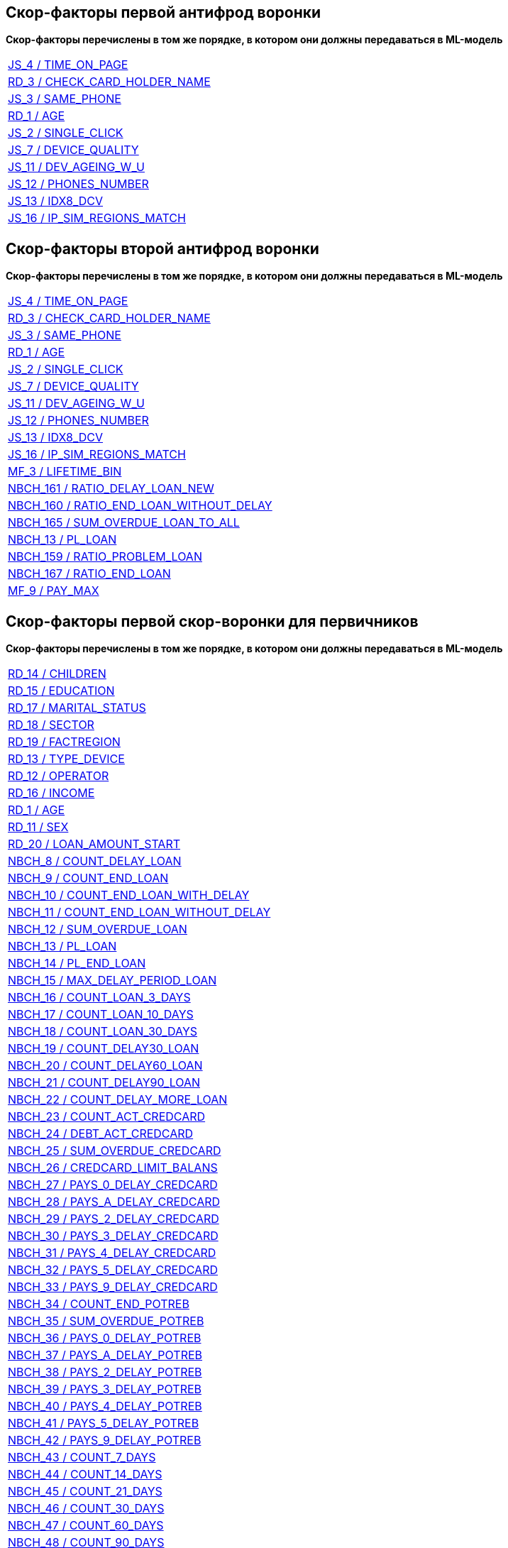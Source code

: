 == Скор-факторы первой антифрод воронки

*Скор-факторы перечислены в том же порядке, в котором они должны передаваться в ML-модель*

[width="100%"]
|====================
|<<JS_4,JS_4 / TIME_ON_PAGE>>
|<<RD_3,RD_3 / CHECK_CARD_HOLDER_NAME>>
|<<JS_3,JS_3 / SAME_PHONE>>
|<<RD_1,RD_1 / AGE>>
|<<JS_2,JS_2 / SINGLE_CLICK>>
|<<JS_7,JS_7 / DEVICE_QUALITY>>
|<<JS_11,JS_11 / DEV_AGEING_W_U>>
|<<JS_12,JS_12 / PHONES_NUMBER>>
|<<JS_13,JS_13 / IDX8_DCV>>
|<<JS_16,JS_16 / IP_SIM_REGIONS_MATCH>>
|====================


== Скор-факторы второй антифрод воронки

*Скор-факторы перечислены в том же порядке, в котором они должны передаваться в ML-модель*

[width="100%"]
|====================
|<<JS_4,JS_4 / TIME_ON_PAGE>>
|<<RD_3,RD_3 / CHECK_CARD_HOLDER_NAME>>
|<<JS_3,JS_3 / SAME_PHONE>>
|<<RD_1,RD_1 / AGE>>
|<<JS_2,JS_2 / SINGLE_CLICK>>
|<<JS_7,JS_7 / DEVICE_QUALITY>>
|<<JS_11,JS_11 / DEV_AGEING_W_U>>
|<<JS_12,JS_12 / PHONES_NUMBER>>
|<<JS_13,JS_13 / IDX8_DCV>>
|<<JS_16,JS_16 / IP_SIM_REGIONS_MATCH>>
|<<MF_3,MF_3 / LIFETIME_BIN>>
|<<NBCH_161,NBCH_161 / RATIO_DELAY_LOAN_NEW>>
|<<NBCH_160,NBCH_160 / RATIO_END_LOAN_WITHOUT_DELAY>>
|<<NBCH_165,NBCH_165 / SUM_OVERDUE_LOAN_TO_ALL>>
|<<NBCH_13,NBCH_13 / PL_LOAN>>
|<<NBCH_159,NBCH_159 / RATIO_PROBLEM_LOAN>>
|<<NBCH_167,NBCH_167 / RATIO_END_LOAN>>
|<<MF_9,MF_9 / PAY_MAX>>

|====================

== Скор-факторы первой скор-воронки для первичников

*Скор-факторы перечислены в том же порядке, в котором они должны передаваться в ML-модель*

[width="100%"]
|====================
|<<RD_14,RD_14 / CHILDREN>>
|<<RD_15,RD_15 / EDUCATION>>
|<<RD_17,RD_17 / MARITAL_STATUS>>
|<<RD_18,RD_18 / SECTOR>>
|<<RD_19,RD_19 / FACTREGION>>
|<<RD_13,RD_13 / TYPE_DEVICE>>
|<<RD_12,RD_12 / OPERATOR>>
|<<RD_16,RD_16 / INCOME>>
|<<RD_1,RD_1 / AGE>>
|<<RD_11,RD_11 / SEX>>
|<<RD_20,RD_20 / LOAN_AMOUNT_START>>
|<<NBCH_8,NBCH_8 / COUNT_DELAY_LOAN>>
|<<NBCH_9,NBCH_9 / COUNT_END_LOAN>>
|<<NBCH_10,NBCH_10 / COUNT_END_LOAN_WITH_DELAY>>
|<<NBCH_11,NBCH_11 / COUNT_END_LOAN_WITHOUT_DELAY>>
|<<NBCH_12,NBCH_12 / SUM_OVERDUE_LOAN>>
|<<NBCH_13,NBCH_13 / PL_LOAN>>
|<<NBCH_14,NBCH_14 / PL_END_LOAN>>
|<<NBCH_15,NBCH_15 / MAX_DELAY_PERIOD_LOAN>>
|<<NBCH_16,NBCH_16 / COUNT_LOAN_3_DAYS>>
|<<NBCH_17,NBCH_17 / COUNT_LOAN_10_DAYS>>
|<<NBCH_18,NBCH_18 / COUNT_LOAN_30_DAYS>>
|<<NBCH_19,NBCH_19 / COUNT_DELAY30_LOAN>>
|<<NBCH_20,NBCH_20 / COUNT_DELAY60_LOAN>>
|<<NBCH_21,NBCH_21 / COUNT_DELAY90_LOAN>>
|<<NBCH_22,NBCH_22 / COUNT_DELAY_MORE_LOAN>>
|<<NBCH_23,NBCH_23 / COUNT_ACT_CREDCARD>>
|<<NBCH_24,NBCH_24 / DEBT_ACT_CREDCARD>>
|<<NBCH_25,NBCH_25 / SUM_OVERDUE_CREDCARD>>
|<<NBCH_26,NBCH_26 / CREDCARD_LIMIT_BALANS>>
|<<NBCH_27,NBCH_27 / PAYS_0_DELAY_CREDCARD>>
|<<NBCH_28,NBCH_28 / PAYS_A_DELAY_CREDCARD>>
|<<NBCH_29,NBCH_29 / PAYS_2_DELAY_CREDCARD>>
|<<NBCH_30,NBCH_30 / PAYS_3_DELAY_CREDCARD>>
|<<NBCH_31,NBCH_31 / PAYS_4_DELAY_CREDCARD>>
|<<NBCH_32,NBCH_32 / PAYS_5_DELAY_CREDCARD>>
|<<NBCH_33,NBCH_33 / PAYS_9_DELAY_CREDCARD>>
|<<NBCH_34,NBCH_34 / COUNT_END_POTREB>>
|<<NBCH_35,NBCH_35 / SUM_OVERDUE_POTREB>>
|<<NBCH_36,NBCH_36 / PAYS_0_DELAY_POTREB>>
|<<NBCH_37,NBCH_37 / PAYS_A_DELAY_POTREB>>
|<<NBCH_38,NBCH_38 / PAYS_2_DELAY_POTREB>>
|<<NBCH_39,NBCH_39 / PAYS_3_DELAY_POTREB>>
|<<NBCH_40,NBCH_40 / PAYS_4_DELAY_POTREB>>
|<<NBCH_41,NBCH_41 / PAYS_5_DELAY_POTREB>>
|<<NBCH_42,NBCH_42 / PAYS_9_DELAY_POTREB>>
|<<NBCH_43,NBCH_43 / COUNT_7_DAYS>>
|<<NBCH_44,NBCH_44 / COUNT_14_DAYS>>
|<<NBCH_45,NBCH_45 / COUNT_21_DAYS>>
|<<NBCH_46,NBCH_46 / COUNT_30_DAYS>>
|<<NBCH_47,NBCH_47 / COUNT_60_DAYS>>
|<<NBCH_48,NBCH_48 / COUNT_90_DAYS>>
|<<NBCH_49,NBCH_49 / COUNT_180_DAYS>>
|<<NBCH_50,NBCH_50 / COUNT_365_DAYS>>
|<<NBCH_51,NBCH_51 / COUNT_MORE_DAYS>>
|<<NBCH_52,NBCH_52 / DEL30MFO>>
|<<NBCH_53,NBCH_53 / DEL60MFO>>
|<<NBCH_54,NBCH_54 / DEL30CRED>>
|<<NBCH_55,NBCH_55 / DEL60CRED>>
|<<NBCH_56,NBCH_56 / SUMOVERDUE>>
|<<NBCH_57,NBCH_57 / AMOUNTCLOSMFO>>
|<<NBCH_58,NBCH_58 / AMOUNTCLOSCRED>>
|<<NBCH_59,NBCH_59 / CURDEFMFO>>
|<<NBCH_60,NBCH_60 / CURDEFCRED>>
|<<NBCH_61,NBCH_61 / CURWODEFCRED>>
|<<NBCH_62,NBCH_62 / CURDEF30MFO>>
|<<NBCH_63,NBCH_63 / CURDEF30CRED>>
|<<NBCH_64,NBCH_64 / MAX_SUM_INQ_P7>>
|<<NBCH_65,NBCH_65 / MAX_SUM_INQ_P14>>
|<<NBCH_66,NBCH_66 / MAX_SUM_INQ_P21>>
|<<NBCH_67,NBCH_67 / MAX_SUM_INQ_P30>>
|<<NBCH_68,NBCH_68 / MAX_SUM_INQ_P60>>
|<<NBCH_69,NBCH_69 / MAX_SUM_INQ_P90>>
|<<NBCH_70,NBCH_70 / MAX_SUM_INQ_P180>>
|<<NBCH_71,NBCH_71 / MAX_SUM_INQ_P365>>
|<<NBCH_72,NBCH_72 / MAX_SUM_INQ_P999>>
|<<NBCH_73,NBCH_73 / MAX_SUM_INQ_30>>
|<<NBCH_74,NBCH_74 / MAX_SUM_INQ_90>>
|<<NBCH_75,NBCH_75 / MAX_SUM_INQ_180>>
|<<NBCH_76,NBCH_76 / MAX_SUM_INQ_999>>
|<<NBCH_77,NBCH_77 / MAX_INQ_CARD>>
|<<NBCH_78,NBCH_78 / MAX_INQ_CUNSUM>>
|<<NBCH_79,NBCH_79 / MAX_INQ_MFO>>
|<<NBCH_80,NBCH_80 / MAX_INQ_UNKNOWN>>
|<<NBCH_81,NBCH_81 / COUNT_INQ_P7>>
|<<NBCH_82,NBCH_82 / COUNT_INQ_P14>>
|<<NBCH_83,NBCH_83 / COUNT_INQ_P21>>
|<<NBCH_84,NBCH_84 / COUNT_INQ_P30>>
|<<NBCH_85,NBCH_85 / COUNT_INQ_P60>>
|<<NBCH_86,NBCH_86 / COUNT_INQ_P90>>
|<<NBCH_87,NBCH_87 / COUNT_INQ_P180>>
|<<NBCH_88,NBCH_88 / COUNT_INQ_P365>>
|<<NBCH_89,NBCH_89 / COUNT_INQ_P999>>
|<<NBCH_90,NBCH_90 / COUNT_INQ_30>>
|<<NBCH_91,NBCH_91 / COUNT_INQ_90>>
|<<NBCH_92,NBCH_92 / COUNT_INQ_180>>
|<<NBCH_93,NBCH_93 / COUNT_INQ_365>>
|<<NBCH_94,NBCH_94 / COUNT_INQ_999>>
|<<NBCH_95,NBCH_95 / COUNT_INQ_CARD>>
|<<NBCH_96,NBCH_96 / COUNT_INQ_CUNSUM>>
|<<NBCH_97,NBCH_97 / COUNT_INQ_MFO>>
|<<NBCH_98,NBCH_98 / COUNT_INQ_UNKNOWN>>
|<<NBCH_99,NBCH_99 / COUNT_ID>>
|<<NBCH_100,NBCH_100 / COUNT_MFO>>
|<<NBCH_101,NBCH_101 / COUNT_ZERO_PAYMENT>>
|<<NBCH_102,NBCH_102 / ALL_CASH>>
|<<NBCH_103,NBCH_103 / AVG_PAYLIM_CLOSED>>
|<<NBCH_104,NBCH_104 / AVG_PAYLIM_ACTIVE>>
|<<NBCH_105,NBCH_105 / COUNT_BIGPL>>
|<<NBCH_106,NBCH_106 / MAX_DELAY_ACTIVE>>
|<<NBCH_107,NBCH_107 / MAX_DELAY_ALL>>
|<<NBCH_108,NBCH_108 / COUNT_GOOD_CRED>>
|<<NBCH_109,NBCH_109 / SUM_DELAY_PAY>>
|<<NBCH_110,NBCH_110 / COUNT_DELAY_CRED>>
|<<NBCH_111,NBCH_111 / COUNT_5_PAYMENTS>>
|<<NBCH_112,NBCH_112 / COUNT_ACTIVE_CARD>>
|<<NBCH_113,NBCH_113 / COUNT_ACTIVE_MFO>>
|<<NBCH_114,NBCH_114 / COUNT_ACTIVE_CRED>>
|<<NBCH_115,NBCH_115 / MAX_CRED>>
|<<NBCH_116,NBCH_116 / MIN_CRED>>
|<<NBCH_117,NBCH_117 / COUNT_OPENP30>>
|<<NBCH_118,NBCH_118 / COUNT_OPENP365>>
|<<NBCH_119,NBCH_119 / COUNT_OPEN180>>
|<<NBCH_120,NBCH_120 / COUNT_OPEN365>>
|<<NBCH_121,NBCH_121 / KI_LIFETIME>>
|<<NBCH_122,NBCH_122 / LAST_CRED_STATUS>>
|<<NBCH_123,NBCH_123 / FIRST_DELAY_PAY>>
|<<NBCH_124,NBCH_124 / COUNT_ACTIVE>>
|<<NBCH_125,NBCH_125 / SUM_ACTIVE>>
|<<NBCH_126,NBCH_126 / PART_0_CRED>>
|<<NBCH_127,NBCH_127 / SUM_ALL_PAYMENTS>>
|<<NBCH_128,NBCH_128 / SUM_BAD_CRED_LIM>>
|<<NBCH_129,NBCH_129 / SUM_BAD_CRED_PAYMENTS>>
|<<NBCH_130,NBCH_130 / COUNT_0_PAYMENTS>>
|<<NBCH_131,NBCH_131 / COUNT_1_PAYMENTS>>
|<<NBCH_132,NBCH_132 / COUNT_A_PAYMENTS>>
|<<NBCH_133,NBCH_133 / COUNT_2_PAYMENTS>>
|<<NBCH_134,NBCH_134 / COUNT_3_PAYMENTS>>
|<<NBCH_135,NBCH_135 / COUNT_4_PAYMENTS>>
|<<NBCH_136,NBCH_136 / COUNT_7_PAYMENTS>>
|<<NBCH_137,NBCH_137 / COUNT_9_PAYMENTS>>
|<<NBCH_138,NBCH_138 / COUNT_X_PAYMENTS>>
|<<NBCH_139,NBCH_139 / COUNT_BIG_CRED>>
|<<NBCH_140,NBCH_140 / PL_BIG_CRED>>
|<<NBCH_141,NBCH_141 / LIFETIME_BIG_CRED>>
|<<NBCH_142,NBCH_142 / BIG_TO_ALL>>
|<<NBCH_143,NBCH_143 / COUNT_SMALL_CRED>>
|<<NBCH_144,NBCH_144 / PL_SMALL_CRED>>
|<<NBCH_145,NBCH_145 / LIFETIME_SMALL_CRED>>
|<<NBCH_146,NBCH_146 / PART_SMALL_CRED>>

|====================

== Скор-факторы второй скор-воронки для первичников

*Скор-факторы перечислены в том же порядке, в котором они должны передаваться в ML-модель*


[width="100%"]
|====================
|<<NBCH_SC_1, NBCH_SC_1 / SCORE_PDL_V2>>
|<<AGG_2,AGG_2 / LAS_TO_MAX_CRED>>
|<<NBCH_115,NBCH_115 / MAX_CRED>>
|<<MAIL_1,MAIL_1 / MAIL>>
|<<KIWI_1,KIWI_1 / KIWI_SCORE>>
|<<BLN_1,BLN_1 / BEELINE>>
|<<NBCH_113,NBCH_113 / COUNT_ACTIVE_MFO>>
|<<RD_1,RD_1 / AGE>>
|<<NBCH_145,NBCH_145 / LIFETIME_SMALL_CRED>>
|<<NBCH_125,NBCH_125 / SUM_ACTIVE>>
|<<MF_10,MF_10 / SCORE_MF>>
|<<NBCH_97,NBCH_97 / COUNT_INQ_MFO>>
|<<NBCH_108,NBCH_108 / COUNT_GOOD_CRED>>
|<<NBCH_57,NBCH_57 / AMOUNTCLOSMFO>>
|<<RD_4,RD_4 / ESIA_V2>>
|<<NBCH_64,NBCH_64 / MAX_SUM_INQ_P7>>
|<<RD_11,RD_11 / SEX>>
|<<NBCH_109,NBCH_109 / SUM_DELAY_PAY>>
|<<NBCH_103,NBCH_103 / AVG_PAYLIM_CLOSED>>
|<<NBCH_121,NBCH_121 / KI_LIFETIME>>
|<<NBCH_120,NBCH_120 / COUNT_OPEN365>>
|<<NBCH_84,NBCH_84 / COUNT_INQ_P30>>
|<<NBCH_89,NBCH_89 / COUNT_INQ_P999>>
|<<NBCH_81,NBCH_81 / COUNT_INQ_P7>>
|<<NBCH_179,NBCH_179 / COUNT_1_PAYMENTS_V2>>
|<<RD_15,RD_15 / EDUCATION>>
|<<AGG_1,AGG_1 / K_INCOME>>
|<<NBCH_66,NBCH_66 / MAX_SUM_INQ_P21>>
|<<NBCH_104,NBCH_104 / AVG_PAYLIM_ACTIVE>>
|<<NBCH_59,NBCH_59 / CURDEFMFO>>
|<<NBCH_122,NBCH_122 / LAST_CRED_STATUS>>
|<<NBCH_85,NBCH_85 / COUNT_INQ_P60>>
|<<MF_11,MF_11 / NO_JOB_SCORE>>
|<<RD_18,RD_18 / SECTOR>>
|<<NBCH_128,NBCH_128 / SUM_BAD_CRED_LIM>>
|<<NBCH_118,NBCH_118 / COUNT_OPENP365>>
|<<NBCH_92,NBCH_92 / COUNT_INQ_180>>
|<<NBCH_114,NBCH_114 / COUNT_ACTIVE_CRED>>
|<<NBCH_68,NBCH_68 / MAX_SUM_INQ_P60>>
|<<MF_3,MF_3 / LIFETIME_BIN>>
|<<NBCH_91,NBCH_91 / COUNT_INQ_90>>
|<<NBCH_182,NBCH_182 / COUNT_X_PAYMENTS_V2>>
|<<NBCH_140,NBCH_140 / PL_BIG_CRED>>
|<<NBCH_143,NBCH_143 / COUNT_SMALL_CRED>>
|<<NBCH_52,NBCH_52 / DEL30MFO>>
|<<NBCH_53,NBCH_53 / DEL60MFO>>
|<<NBCH_90,NBCH_90 / COUNT_INQ_30>>
|<<NBCH_54,NBCH_54 / DEL30CRED>>
|<<NBCH_88,NBCH_88 / COUNT_INQ_P365>>
|<<NBCH_56,NBCH_56 / SUMOVERDUE>>
|<<NBCH_70,NBCH_70 / MAX_SUM_INQ_P180>>
|<<NBCH_58,NBCH_58 / AMOUNTCLOSCRED>>
|<<NBCH_100,NBCH_100 / COUNT_MFO>>
|<<NBCH_102,NBCH_102 / ALL_CASH>>
|<<NBCH_79,NBCH_79 / MAX_INQ_MFO>>
|<<NBCH_119,NBCH_119 / COUNT_OPEN180>>
|<<NBCH_127,NBCH_127 / SUM_ALL_PAYMENTS>>
|<<NBCH_144,NBCH_144 / PL_SMALL_CRED>>
|<<RD_17,RD_17 / MARITAL_STATUS>>
|<<RD_19,RD_19 / FACTREGION>>
|<<NBCH_117,NBCH_117 / COUNT_OPENP30>>
|<<RD_12,RD_12 / OPERATOR>>
|<<NBCH_8,NBCH_8 / COUNT_DELAY_LOAN>>
|<<NBCH_183,NBCH_183 / COUNT_0_PAYMENTS_V2>>
|<<NBCH_112,NBCH_112 / COUNT_ACTIVE_CARD>>
|<<NBCH_126,NBCH_126 / PART_0_CRED>>
|<<NBCH_31,NBCH_31 / PAYS_4_DELAY_CREDCARD>>
|<<NBCH_146,NBCH_146 / PART_SMALL_CRED>>
|<<NBCH_98,NBCH_98 / COUNT_INQ_UNKNOWN>>
|<<NBCH_99,NBCH_99 / COUNT_ID>>
|<<NBCH_78,NBCH_78 / MAX_INQ_CUNSUM>>
|<<NBCH_141,NBCH_141 / LIFETIME_BIG_CRED>>
|<<NBCH_71,NBCH_71 / MAX_SUM_INQ_P365>>
|<<NBCH_82,NBCH_82 / COUNT_INQ_P14>>
|<<NBCH_142,NBCH_142 / BIG_TO_ALL>>
|<<NBCH_181,NBCH_181 / COUNT_9_PAYMENTS_V2>>
|<<NBCH_96,NBCH_96 / COUNT_INQ_CUNSUM>>
|<<NBCH_185,NBCH_185 / MAX_SUM_INQ_999_V2>>
|<<NBCH_184,NBCH_184 / MAX_SUM_INQ_30_V2>>
|<<NBCH_129,NBCH_129 / SUM_BAD_CRED_PAYMENTS>>
|<<NBCH_107,NBCH_107 / MAX_DELAY_ALL>>
|<<NBCH_116,NBCH_116 / MIN_CRED>>
|<<NBCH_55,NBCH_55 / DEL60CRED>>
|<<NBCH_69,NBCH_69 / MAX_SUM_INQ_P90>>
|<<NBCH_40,NBCH_40 / PAYS_4_DELAY_POTREB>>
|<<NBCH_24,NBCH_24 / DEBT_ACT_CREDCARD>>
|<<NBCH_180,NBCH_180 / COUNT_A_PAYMENTS_V2>>
|<<NBCH_28,NBCH_28 / PAYS_A_DELAY_CREDCARD>>
|<<NBCH_123,NBCH_123 / FIRST_DELAY_PAY>>
|<<NBCH_186,NBCH_186 / COUNT_INQ_365_V2>>
|<<NSPK_1,NSPK_1 / NSPK_SCORE>>
|<<EQ_SC_1,EQ_SC_1 / EQUIFAX_SCORE_V2>>
|====================


== Скор-факторы скор-воронки для повторников

Скор-факторы перечислены в том же порядке, в котором они должны передаваться в ML-модель.

Пользовательские скор-факторы, и скор-факторы рассчитываемые на стороне Вебзайм не описаны

[width="100%"]
|====================
|<<WZCH_5,WZCH_5 / MAX_DELAY_LAST>>
|<<NBCH_159,NBCH_159 / RATIO_PROBLEM_LOAN>>
|<<NBCH_160,NBCH_160 / RATIO_END_LOAN_WITHOUT_DELAY>>
|<<WZCH_41, WZCH_41 / AVG_LOAN
|<<NBCH_161,NBCH_161 / RATIO_DELAY_LOAN_NEW>>
| PAT_NOT_REC
|<<RD_15,RD_15 / EDUCATION>>
|<<NBCH_168,NBCH_168 / RATIO_ACT_LOAN_NO_PAYM>>
|<<NBCH_13,NBCH_13 / PL_LOAN>>
|<<WZCH_27,WZCH_27 / RATIO_DELAY>>
|PAY_NOT_REC_PROC
|RATIO_ALLDELAY_CL_CNT
|<<NBCH_169,NBCH_169 / RATIO_MFO_ISS_DUE_30DAYS>>
|<<WZCH_7,WZCH_7 / COUNT_DELAY_LAST>>
|<<NBCH_15,NBCH_15 / MAX_DELAY_PERIOD_LOAN>>
|TIME_BETWEEN_LAST_LOAN_V2
|<<NBCH_12,NBCH_12 / SUM_OVERDUE_LOAN>>
|INCOME_V2
|CONTIN_PREV_LOAN_V2
|<<NBCH_188,NBCH_188 / AVG_LOAN_TIME>>
|<<NBCH_170,NBCH_170 / OVER_CRED_WITHOUT_MORTGAGE>>
|<<NBCH_171,NBCH_171 / RATIO_DELAY60_LOAN>>
|<<WZCH_4,WZCH_4 / LTV_LAST>>
|<<NBCH_172,NBCH_172 / COUNT_PROBLEM_LOAN>>
|<<NBCH_173,NBCH_173 / COUNT_ACT_LOAN_NO_PAYM>>
|CLOSE_COUNT_90_V2
|<<NBCH_56,NBCH_56 / SUMOVERDUE>>
|<<RD_1,RD_1 / AGE>>
|<<NBCH_165,NBCH_165 / SUM_OVERDUE_LOAN_TO_ALL>>
|<<NBCH_167,NBCH_167 / RATIO_END_LOAN>>
|RATIO_WITHOUT_DEL_CL_CNT
|RATIO_CLOSE_COUNT_3_7
|<<NBCH_24,NBCH_24 / DEBT_ACT_CREDCARD>>
|<<NBCH_60,NBCH_60 / CURDEFCRED>>
|<<NBCH_174,NBCH_174 / RATIO_END_LOAN_WITH_DELAY>>
|<<NBCH_175,NBCH_175 / AVG_AMT_MFO_DUE_30DAYS>>
|<<NBCH_54,NBCH_54 / DEL30CRED>>
|<<NBCH_176,NBCH_176 / CNT_MFO_ISS_DUE_30DAYS>>
|<<NBCH_59,NBCH_59 / CURDEFMFO>>
|<<NBCH_52,NBCH_52 / DEL30MFO>>
|<<NBCH_14,NBCH_14 / PL_END_LOAN>>
|<<NBCH_43,NBCH_43 / COUNT_7_DAYS>>
|<<NBCH_47,NBCH_47 / COUNT_60_DAYS>>
|LAST_DEMAND_TRY
|<<NBCH_61,NBCH_61 / CURWODEFCRED>>
|<<NBCH_27,NBCH_27 / PAYS_0_DELAY_CREDCARD>>
|<<NBCH_53,NBCH_53 / DEL60MFO>>
|<<NBCH_44,NBCH_44 / COUNT_14_DAYS>>
|AVG_TERM_USE_V2
|<<NBCH_177,NBCH_177 / RATIO_DELAY30_LOAN>>
|<<NBCH_46,NBCH_46 / COUNT_30_DAYS>>
|<<WZCH_34,WZCH_34 / COUNT_EXTENSION_LAST>>
|<<WZCH_40,WZCH_40 / COUNT_DEMAND_TRY_ERROR>>
|CLOSE_COUNT_V4
|CLOSE_COUNT_30_V2
|<<NBCH_51,NBCH_51 / COUNT_MORE_DAYS>>
|<<RD_18,RD_18 / SECTOR>>
|<<NBCH_158,NBCH_158 / COUNT_MORE_DAYS_POTREB>>
|<<WZCH_18,WZCH_18 / LTV>>
|<<NBCH_187,NBCH_187 / MIN_SUM_ACTIVE_POTREB_CRED>>
|<<NBCH_45,NBCH_45 / COUNT_21_DAYS>>
|<<WZCH_8,WZCH_8 / DAYS_AFTER_CLOSE_FIRST_LOAN>>
|<<RD_19,RD_19 / FACTREGION>>
|<<NBCH_161,NBCH_161 / RATIO_DELAY_LOAN_NEW>>
|PH_OPERATOR
|CLOSE_COUNT_3_7
|CARD_CHANGE_CNT
|PASSWORD_CHANGE
|<<NBCH_8,NBCH_8 / COUNT_DELAY_LOAN>>
|RRA_14
|LAS_14

|====================

== Правила расчета скор-факторов по анкетным данным

[width="100%",options="header"]
|====================
|Название|SQL-название|Описание правила|Тип данных|Описание расчета

|[[RD_1]]RD_1
|AGE
|Возраст заёмщика
|int64
|Разница в днях между датой рождения клиента (birthDate) и датой создания заявки в системе(applicationCreated), деленная нацело на 365. Default - '-9000'

|[[RD_3]]RD_3
|CHECK_CARD_HOLDER_NAME
|Проверка совпадения ФИ с cardHolderName по дистанции Левенштейна
|float64
a|Берем ФИ по Анкете - "nameFirst (пробел) nameLast", производим транслитерацию в след. виде:

'ВИЙ'='VY','ГИЙ',='GY','ДИЙ'='DY','НИЙ'='NY','СИЙ'='SY','ТИЙ'='TY','ЖД'='ZD','АЙ'='AY','ЕЙ'='EY','ЁЙ'='EY','ИЙ'='IY','ИЯ'='IA','ОЙ'='OY','ЫЙ'='YY','УЙ'='UY',
'ЭЙ'='EY','ЬЯ'='IA','ЬЕ'='YE','ЬЁ'=,'YE','ЬА'='IA','ЬИ'='YI','ЬО'='YO','ЬУ'='YU','ЬЫ'='YY','ЬЭ'='YE','ЬЮ'='YU','ЮЙ'='YUY','ЯЙ'='YAY','ЛЮ'='LIU','КС'='X',
'Ж'='ZH','Х'='KH','Ц'='TS','Ч'='CH','Щ'='SH','Ш'='SH','Ю'='YU','Я'='YA','Ъ'='','Ь'='','АБВГДЕЗИЙКЛМНОПРСТУФЫЭ'='ABVGDEZIYKLMNOPRSTUFYE')

Возвращаем расстояние Левенштейна между транслитерированной ФИ по Анкете и cardHolderName.

Default - '-9000'

|[[RD_4]]RD_4
|ESIA_V2
|ЕСИА (зарегистрировался ли клиент через Госуслуги)
|float64
|1 - если поле esia > 0, 0 - в противном случае. Default - '-9000'

|[[RD_11]]RD_11
|SEX
|Пол заёмщика
|int64
|0- если женский,

1- в другом случае.

|[[RD_12]]RD_12
|OPERATOR
|Мобильный оператор
|int64
a|Вернёт (в скобках описание от Вебзайм):
----
1 - если MTS (МТС)
2 - если TELE2 (Теле-2)
3 - если BEELINE (Билайн)
4 - если MEGAFON (Мегафон)
5 - если YOTA (Yota)
0 - прочее
----

|[[RD_13]]RD_13
|TYPE_DEVICE
|Тип девайса, с которого оставлена заявка
|object
a|Вернёт (в скобках описание от Вебзайм):
----
iPhone - если IPHONE (iPhone)
iPad - если IPAD (содержит iPad)
Linux - если LINUX (содержит X11)
MacBook - если MACBOOK (содержит Macintosh)
Android - если ANDROID (содержит Android)
PC - если PC (содержит Windows NT)
unknown - по умолчанию.
----

|[[RD_14]]RD_14
|CHILDREN
|Количество детей
|int64
|Количество детей, для NULL=0

|[[RD_15]]RD_15
|EDUCATION
|Образование
|int64
a|(в скобках описание от Вебзайм)
----
1 - PRIMARY (Начальное/среднее)
2 - UNCOMPLETED_HIGHER (Неполное высшее)
3 - HIGHER (Высшее)
4 - SECOND_HIGHER (Второе высшее)
5 - ACADEMIC_DEGREE (Ученая степень)
----

|[[RD_16]]RD_16
|INCOME
|Доход в месяц
|int64
|Значение поля income (45000 если null)

|[[RD_17]]RD_17
|MARITAL_STATUS
|Семейное положение
|int64
a|(в скобках описание от Вебзайм)
----
1 - SINGLE (Холост/не замужем)
2 - DIVORCED (Разведен/разведена)
3 - INFORMAL_MARRIAGE (Гражданский брак)
4 - MARRIED (Женат/замужем)
5 - WIDOW (Вдовец/вдова)
0 - иначе, в том числе null
----

|[[RD_18]]RD_18
|SECTOR
|Отрасль народного хозяйства
|int64
|Значение поля sector (clientJob.sector)

|[[RD_19]]RD_19
|FACTREGION
|Регион проживание
|int64
|Первые 2 цифры КЛАДР кода региона в адресе проживания (addressResidence.region.kladrId)

|[[RD_20]]RD_20
|LOAN_AMOUNT_START
|Сумма заёма, запрошенная клиентом на сайте
|int64
|Значение поля loanAmountRequested

|====================

== Правила расчета скор-факторов по внутренней КИ

[width="100%",options="header"]

|====================
|Название|SQL-название|Описание правила|Тип данных|Описание расчета

|[[WZCH_4]]WZCH_4
|LTV_LAST
|Разница между суммой погашения по последнему закрытому займу и суммой последнего закрытого займа
|float64
|Сумма погашения по последнему закрытому займу (loanRepaymentSum) - Сумма последнего закрытого займа (loanAmount)


|[[WZCH_5]]WZCH_5
|MAX_DELAY_LAST
|Максимальная просрочка по последнему закрытому займу
|float64
|Поле maxDelayDays последнего займа

|[[WZCH_7]]WZCH_7
|COUNT_DELAY_LAST
|Количество выходов на просрочку по предыдущему займу
|float64
|Поле loanTotalDelay последнего займа

|[[WZCH_8]]WZCH_8
|DAYS_AFTER_CLOSE_FIRST_LOAN
|Количество дней с закрытия первого займа до даты выдачи последнего займа
|float64
|Разница в днях: Дата выдачи (loanOpenDate) по последнему займу - Дата закрытия (loanCloseDate) по последнему займу. Если эта разница < 0, то возвращаем 0.


|[[WZCH_18]]WZCH_18
|LTV
|Общая сумма всех погашений по погашенным займам
|int64
|Сумма по всем суммам погашения (loanRepaymentSum) - Сумма всех значений полей loanAmount при loanStatus=REPAID

|[[WZCH_19]]WZCH_19
|MAX_DELAY_PERIOD
|Максимальное количество дней на просрочке по займу (поиск среди всех займов)
|int64
|Поле maxDelayDays

|[[WZCH_27]]WZCH_27
|RATIO_DELAY
|
|int64
|Отношение количества всех запросов на займ loanRequestId, где maxDelayDays>0 к количеству погашенных (loanStatus=REPAID) займов

|[[WZCH_34]]WZCH_34
|COUNT_EXTENSION_LAST
|кол-во продлений последнего займа
|int64
|поле loanExtensionsCount последнего займа

|[[WZCH_40]]WZCH_40
|COUNT_DEMAND_TRY_ERROR
|Количество займов с ошибками рек списаний
|int64
|Количество всех займов loanId, где unsuccessfulDebitsCount > 0

|[[WZCH_41]]WZCH_41
|AVG_LOAN
|Средняя сумма всех предыдущих закрытых займов по клиенту
|int64
|Средняя сумма (округленная до 3 знаков) всех loanRepaymentSum по всем loanId с loanCloseDate не пустой


|====================


== Правила расчета скор-факторов по Juicy Score

[width="100%"]
|====================
|Название|SQL-название|Описание правила|Тип данных|Описание расчета

|[[JS_2]]JS_2
|SINGLE_CLICK
|численный параметр, количество одинарных кликов, сделанных виртуальным пользователем
|float64
|Поле j.SINGLE_CLICK или -9000 если оно отсутствует.
Если данные JuicyScore полностью отсутствуют (JuicyScoreData.deviceId отсутствует), то 1.
Если registrationData.employeeLogin = true (сотрудник компании залогинился через CRM), то 3.

|[[JS_3]]JS_3
|SAME_PHONE
|бинарный параметр, отражающий соответствие телефона предыдущего и текущего заявлений для связанных устройств и пользователей
|float64
|Поле j.SAME_PHONE или -9000 если оно отсутствует.
Если данные JuicyScore полностью отсутствуют (JuicyScoreData.deviceId отсутствует), то 0.
Если registrationData.employeeLogin = true (сотрудник компании залогинился через CRM), то 1.

|[[JS_4]]JS_4
|TIME_ON_PAGE
|действительный параметр, отражающий продолжительность заполнения страницы, где
установлен JS (в сек)
|float64
|Поле j.TIME_ON_PAGE или -9000 если оно отсутствует.
Если данные JuicyScore полностью отсутствуют (JuicyScoreData.deviceId отсутствует), то тоже -9000.
Если registrationData.employeeLogin = true (сотрудник компании залогинился через CRM), то 24.

|[[JS_7]]JS_7
|DEVICE_QUALITY
|численный параметр, индекс качества устройства, комбинация технических параметров характеристик устройства (позитивный фактор
|float64
|поле j.DEVICE_QUALITY или -9000 если оно отсутствует.
Если данные JuicyScore полностью отсутствуют (JuicyScoreData.deviceId отсутствует), то 0.
Если registrationData.employeeLogin = true (сотрудник компании залогинился через CRM), то 6.

|[[JS_11]]JS_11
|DEV_AGEING_W_U
|Возвращает численный параметр, длительность использования устройства данным виртуальным пользователем в неделях
|int64
|поле j.DEV_AGEING_W_U или -9000 если оно отсутствует. Если данные JuicyScore полностью отсутствуют (JuicyScoreData.deviceId отсутствует), то 0.
Если registrationData.employeeLogin = true (сотрудник компании залогинился через CRM), то 28.

|[[JS_12]]JS_12
|PHONES_NUMBER
|численный параметр, количество дополнительных связанных номеров телефонов (первые 6 чисел после кода страны) для данного виртуального пользователя или устройства
|int64
|поле j.PHONES_NUMBER. Default -9000
Если registrationData.employeeLogin = true (сотрудник компании залогинился через CRM), то 0.

|[[JS_13]]JS_13
|IDX8_DCV
|численный параметр, индекс достоверности заявочных данных виртуального пользователя (позитивный фактор, может быть null , если виртуальный пользователь встречается впервые)
|int64
|поле j.IDX8_DCV. Default -9000
Если registrationData.employeeLogin = true (сотрудник компании залогинился через CRM), то 3.

|[[JS_16]]JS_16
|IP_SIM_REGIONS_MATCH
|бинарный параметр, отражающий соответствие региона IP адреса и региона выдачи сим карты пользователя
|float64
|поле j.IP_SIM_REGIONS_MATCH или -9000 если оно отсутствует.
Если данные JuicyScore полностью отсутствуют (JuicyScoreData.deviceId отсутствует), то 0.
Если registrationData.employeeLogin = true (сотрудник компании залогинился через CRM), то 1.
|====================

.Правила расчета скор-факторов по Мегафон OneFactor
[width="100%"]
|====================
|Название|SQL-название|Описание правила|Тип данных|Описание расчета

|[[MF_3]]MF_3
|LIFETIME_BIN
|Срок использования телефонного номера. Принимает значения: 0, 1, 2, 3, 4, 5
|float64
|Поле LIFETIME_BIN. Default - 0

|[[MF_9]]MF_9
|PAY_MAX
|Платежи за услуги связи. Принимает значения: 0, 1, 2, 3, 4, 5
|int64
|Поле PAY_MAX

|[[MF_10]]MF_10
|SCORE_MF
|Скор-балл Мегафона
|int64
|Поле SCORE_2

|[[MF_11]]MF_11
|NO_JOB_SCORE
|
|int64
|Поле NO_JOB

|====================

== Правила расчета скор-факторов по КИ НБКИ

[width="100%"]
|====================
|Название|SQL-название|Описание правила|Тип данных|Описание расчета

|[[NBCH_1]]NBCH_1
|BADCREDCNT
|кол-во проблемных кредитов в КИ
|int64
|Количество всех неодинаковых accountType, в которых accountRating = 52, либо 61, либо 14. По умолчанию 0.

|[[NBCH_3]]NBCH_3
|COUNTCLOSEMFKSTATE
|количество закрытых микрозаймов в КИ
|int64
|Количество всех AccountReply, где accountType = 16 и accountRating = 13. По умолчанию 0.

|[[NBCH_4]]NBCH_4
|LASTMFKSTATE
|статус последнего микрозайма в КИ
|float64
|Значение accountRating, где  и accountType = 16 и serialNum = max(serialNum) при max(openedDt) [ищем кредиты с максимальной(последней) датой. Если их несколько на одну дату (максимальную), выбираем из них тот, у которого серийник больше]. По умолчанию NULL.

|[[NBCH_8]]NBCH_8
|COUNT_DELAY_LOAN
|Кол-во просроченных займов
|float64
|Количество кредитов (тегов AccountReply) с accountType = 16 и  accountRating = 52. Для NULL = 0.

|[[NBCH_9]]NBCH_9
|COUNT_END_LOAN
|Кол-во закрытых займов
|float64
|Количество кредитов (тегов AccountReply) с accountType = 16 и accountRating = 13. Для NULL = 0.

|[[NBCH_10]]NBCH_10
|COUNT_END_LOAN_WITH_DELAY
|Кол-во закрытых займов c просрочкой
|float64
|Количество кредитов(тегов AccountReply) с accountType = 16 и accountRating = 13
и первым символом поля paymtPat > 0 или paymtPat = 'А'. Для NULL = 0.

|[[NBCH_11]]NBCH_11
|COUNT_END_LOAN_WITHOUT_DELAY
|Кол-во закрытых займов без просрочки
|float64
|Количество кредитов(тегов AccountReply) с accountType = 16 и accountRating = 13 и первым символом поля paymtPat = 0 или 1

|[[NBCH_12]]NBCH_12
|SUM_OVERDUE_LOAN
|Просроченная задолженность по займам
|float64
|Сумма по всем amountPastDue с accountType = 16. В случае NULL возвращает 0.

|[[NBCH_13]]NBCH_13
|PL_LOAN
|PL по займам
|float64
|(Сумма по всем curBalanceAmt, где accountType = 16) / (сумма по всем creditLimit, где accountType = 16). В случае NULL возвращает -9000.

|[[NBCH_14]]NBCH_14
|PL_END_LOAN
|PL по закрытым займам
|float64
|(Сумма по всем curBalanceAmt, где accountType = 16 и accountRating = 13) / (Сумму по всем creditLimit, где accountType = 16 и accountRating = 13). В случае NULL возвращает 0.

|[[NBCH_15]]NBCH_15
|MAX_DELAY_PERIOD_LOAN
|Максимальный срок просрочки по займам
|float64
a|Берем все paymtPat, где accountType =16, смотрим первую цифру поля paymtPat
----
если '1', то 0
если 'A', то 30
если '2', то 60
если '3', то 90
если '4', то 120
если '5', то 150
если '6', то 150
если '7', то 150
если '8', то 150
если '9', то 150
в противном случае 0
----
далее возвращаем тот результат, который будет самым наибольшим. (Таким образом, может вернуться 0, 30, 60, 90, 120, 150). В случае NULL возвращает 0.

|[[NBCH_16]]NBCH_16
|COUNT_LOAN_3_DAYS
|Кол-во взятых займов за 3 дня до заявки
|float64
|Количество кредитов (тегов AccountReply), где accountType = 16 и (дата создания заявки (applicationCreated)-дата выдачи кредита (cred_date)) <= 3 дней. В случае NULL возвращает 0.

|[[NBCH_17]]NBCH_17
|COUNT_LOAN_10_DAYS
|Кол-во взятых займов за 10 дней до заявки
|float64
|Количество кредитов (тегов AccountReply), где accountType = 16 и (дата создания заявки (applicationCreated)-дата выдачи кредита (cred_date)) <= 10 дней. В случае NULL возвращает 0.

|[[NBCH_18]]NBCH_18
|COUNT_LOAN_30_DAYS
|Кол-во взятых займов за 30 дней до заявки
|float64
|Количество кредитов (тегов AccountReply), где accountType = 16 и (дата создания заявки (applicationCreated)-дата выдачи кредита (cred_date)) <= 30 дней. В случае NULL возвращает 0.

|[[NBCH_19]]NBCH_19
|COUNT_DELAY30_LOAN
|Кол-во просроченных займов срок просрочки до 30 дней
|float64
|Количество кредитов (тегов AccountReply) с accountType = 16 и, чтобы количество вхождений в paymtPat символа 'A' (с учетом регистра) было больше 0. В случае NULL возвращает 0.

|[[NBCH_20]]NBCH_20
|COUNT_DELAY60_LOAN
|Кол-во просроченных займов срок просрочки до 60 дней
|float64
|Количество кредитов (тегов AccountReply) с accountType = 16 и, чтобы количество вхождений в paymtPat символа '2' было больше 0. В случае NULL возвращает 0.

|[[NBCH_21]]NBCH_21
|COUNT_DELAY90_LOAN
|Кол-во просроченных займов срок просрочки до 90 дней
|float64
|Количество кредитов (тегов AccountReply) с accountType = 16 и, чтобы количество вхождений в paymtPat символа '3' было больше 0. В случае NULL возвращает 0.

|[[NBCH_22]]NBCH_22
|COUNT_DELAY_MORE_LOAN
|Кол-во просроченных займов срок просрочки более 90 дней
|float64
|Количество кредитов (тегов AccountReply) с accountType = 16 и, чтобы количество вхождений в paymtPat любого из символов '4','5','7','8' было больше 0. В случае NULL возвращает 0.

|[[NBCH_23]]NBCH_23
|COUNT_ACT_CREDCARD
|Кол-во действующих кредитных карт
|float64
|Количество кредитов (тегов AccountReply), где accountType = 7 и accountRating = 0. В случае NULL возвращает 0.

|[[NBCH_24]]NBCH_24
|DEBT_ACT_CREDCARD
|Задолженность по действующим кредитным картам
|float64
|Cумма всех amountOutstanding, где accountType = 7 и accountRating = 0. В случае NULL возвращает 0.

|[[NBCH_25]]NBCH_25
|SUM_OVERDUE_CREDCARD
|Просроченная задолженность по кредитным картам
|float64
|Сумма всех amountPastDue, где accountType = 7. В случае NULL возвращает 0.

|[[NBCH_26]]NBCH_26
|CREDCARD_LIMIT_BALANS
|Доля остатка лимита по кредитной карте
|float64
|1 - (отношение суммы всех amountOutstanding, в которых accountType = 7 и accountRating = 0 к сумме всех creditLimit, в которых accountType = 7 и accountRating = 0). В случае NULL возвращает 0.

|[[NBCH_27]]NBCH_27
|PAYS_0_DELAY_CREDCARD
|Доля платежей по кредитной карте в срок
|float64
|(X-Y)/X, где

X: берем все paymtPat, где accountType=7. Считаем длину строки каждого paymtPat, без учета знаков X и 0 (например, если строка была AXX005341, то мы убираем из нее XX00 и получаем A5341 => длина 5), затем суммируем эти длины.

Y: берем все paymtPat, где accountType=7. Считаем длину строки каждого paymtPat, без учета знаков X, 0 и 1, затем суммируем эти длины.

При NULL возвращает 0.

|[[NBCH_28]]NBCH_28
|PAYS_A_DELAY_CREDCARD
|Доля платежей по кредитной карте до 30 дней
|float64
|(X-Y)/X, где

X: берем все paymtPat, где accountType=7. Считаем длину строки каждого paymtPat, без учета знаков X и 0 (например, если строка была AXX005341, то мы убираем из нее XX00 и получаем A5341 => длина 5), затем суммируем эти длины.

Y: берем все paymtPat, где accountType=7. Считаем длину строки каждого paymtPat, без учета знаков X, 0 и A, затем суммируем эти длины.

При NULL возвращает 0.

|[[NBCH_29]]NBCH_29
|PAYS_2_DELAY_CREDCARD
|Доля платежей по кредитной карте до 60 дней
|float64
|(X-Y)/X, где

X: берем все paymtPat, где accountType=7. Считаем длину строки каждого paymtPat, без учета знаков X и 0 (например, если строка была AXX005341, то мы убираем из нее XX00 и получаем A5341 => длина 5), затем суммируем эти длины.

Y: берем все paymtPat, где accountType=7. Считаем длину строки каждого paymtPat, без учета знаков X, 0 и 2, затем суммируем эти длины.

При NULL возвращает 0.

|[[NBCH_30]]NBCH_30
|PAYS_3_DELAY_CREDCARD
|Доля платежей по кредитной карте до 90 дней
|float64
|(X-Y)/X, где

X: берем все paymtPat, где accountType=7. Считаем длину строки каждого paymtPat, без учета знаков X и 0 (например, если строка была AXX005341, то мы убираем из нее XX00 и получаем A5341 => длина 5), затем суммируем эти длины.

Y: берем все paymtPat, где accountType=7. Считаем длину строки каждого paymtPat, без учета знаков X, 0 и 3, затем суммируем эти длины.

При NULL возвращает 0.

|[[NBCH_31]]NBCH_31
|PAYS_4_DELAY_CREDCARD
|Доля платежей по кредитной карте до 120 дней
|float64
|(X-Y)/X, где

X: берем все paymtPat, где accountType=7. Считаем длину строки каждого paymtPat, без учета знаков X и 0 (например, если строка была AXX005341, то мы убираем из нее XX00 и получаем A5341 => длина 5), затем суммируем эти длины.

Y: берем все paymtPat, где accountType=7. Считаем длину строки каждого paymtPat, без учета знаков X, 0 и 4, затем суммируем эти длины.

При NULL возвращает 0.

|[[NBCH_32]]NBCH_32
|PAYS_5_DELAY_CREDCARD
|Доля платежей по кредитной карте до 150 дней
|float64
|(X-Y)/X, где

X: берем все paymtPat, где accountType=7. Считаем длину строки каждого paymtPat, без учета знаков X и 0 (например, если строка была AXX005341, то мы убираем из нее XX00 и получаем A5341 => длина 5), затем суммируем эти длины.

Y: берем все paymtPat, где accountType=7. Считаем длину строки каждого paymtPat, без учета знаков X, 0 и 5, затем суммируем эти длины.

При NULL возвращает 0.

|[[NBCH_33]]NBCH_33
|PAYS_9_DELAY_CREDCARD
|Доля платежей по кредитной карте более 150 дней
|float64
|(X-Y)/X, где

X: берем все paymtPat, где accountType=7. Считаем длину строки каждого paymtPat, без учета знаков X и 0 (например, если строка была AXX005341, то мы убираем из нее XX00 и получаем A5341 => длина 5), затем суммируем эти длины.

Y: берем все paymtPat, где accountType=7. Считаем длину строки каждого paymtPat, без учета знаков X, 0 и 9, затем суммируем эти длины.

При NULL возвращает 0.

|[[NBCH_34]]NBCH_34
|COUNT_END_POTREB
|Кол-во закрытых потребительских кредитов
|float64
|Количество кредитов (тегов AccountReply), в которых (accountType = 9 или accountType = 17 или accountType = 18)  и accountRating = 13. В случае NULL возвращает 0.

|[[NBCH_35]]NBCH_35
|SUM_OVERDUE_POTREB
|Просроченная задолженность по потребительским кредитам
|float64
|Сумма по всем amountPastDue, в которых accountType = 9 или accountType = 17 или accountType = 18. В случае NULL возвращает 0.

|[[NBCH_36]]NBCH_36
|PAYS_0_DELAY_POTREB
|Доля платежей по потребам в срок
|float64
|(X-Y)/X, где

X: берем все paymtPat, где accountType=9 или accountType = 17 или accountType=18. Считаем длину строки каждого paymtPat, без учета знаков X и 0 (например, если строка была AXX005341, то мы убираем из нее XX00 и получаем A5341 => длина 5), затем суммируем эти длины.

Y: берем все paymtPat, где accountType=9 или accountType = 17 или accountType=18. Считаем длину строки каждого paymtPat, без учета знаков X, 0 и 1, затем суммируем эти длины.

При NULL возвращает 0.

|[[NBCH_37]]NBCH_37
|PAYS_А_DELAY_POTREB
|Доля платежей по потребам просрочка до 30 дней
|float64
|(X-Y)/X, где

X: берем все paymtPat, где accountType=9 или accountType = 17 или accountType=18. Считаем длину строки каждого paymtPat, без учета знаков X и 0 (например, если строка была AXX005341, то мы убираем из нее XX00 и получаем A5341 => длина 5), затем суммируем эти длины.

Y: берем все paymtPat, где accountType=9 или accountType = 17 или accountType=18. Считаем длину строки каждого paymtPat, без учета знаков X, 0 и A, затем суммируем эти длины.

При NULL возвращает 0.

|[[NBCH_38]]NBCH_38
|PAYS_2_DELAY_POTREB
|Доля платежей по потребам просрочка до 60 дней
|float64
|(X-Y)/X, где

X: берем все paymtPat, где accountType=9 или accountType = 17 или accountType=18. Считаем длину строки каждого paymtPat, без учета знаков X и 0 (например, если строка была AXX005341, то мы убираем из нее XX00 и получаем A5341 => длина 5), затем суммируем эти длины.

Y: берем все paymtPat, где accountType=9 или accountType = 17 или accountType=18. Считаем длину строки каждого paymtPat, без учета знаков X, 0 и 2, затем суммируем эти длины.

При NULL возвращает 0.

|[[NBCH_39]]NBCH_39
|PAYS_3_DELAY_POTREB
|Доля платежей по потребам просрочка до 90 дней
|float64
|(X-Y)/X, где

X: берем все paymtPat, где accountType=9 или accountType = 17 или accountType=18. Считаем длину строки каждого paymtPat, без учета знаков X и 0 (например, если строка была AXX005341, то мы убираем из нее XX00 и получаем A5341 => длина 5), затем суммируем эти длины.

Y: берем все paymtPat, где accountType=9 или accountType = 17 или accountType=18. Считаем длину строки каждого paymtPat, без учета знаков X, 0 и 3, затем суммируем эти длины.

При NULL возвращает 0.

|[[NBCH_40]]NBCH_40
|PAYS_4_DELAY_POTREB
|Доля платежей по потребам просрочка до 120 дней
|float64
|(X-Y)/X, где

X: берем все paymtPat, где accountType=9 или accountType = 17 или accountType=18. Считаем длину строки каждого paymtPat, без учета знаков X и 0 (например, если строка была AXX005341, то мы убираем из нее XX00 и получаем A5341 => длина 5), затем суммируем эти длины.

Y: берем все paymtPat, где accountType=9 или accountType = 17 или accountType=18. Считаем длину строки каждого paymtPat, без учета знаков X, 0 и 4, затем суммируем эти длины.

При NULL возвращает 0.

|[[NBCH_41]]NBCH_41
|PAYS_5_DELAY_POTREB
|Доля платежей по потребам просрочка до 150 дней
|float64
|(X-Y)/X, где

X: берем все paymtPat, где accountType=9 или accountType = 17 или accountType=18. Считаем длину строки каждого paymtPat, без учета знаков X и 0 (например, если строка была AXX005341, то мы убираем из нее XX00 и получаем A5341 => длина 5), затем суммируем эти длины.

Y: берем все paymtPat, где accountType=9 или accountType = 17 или accountType=18. Считаем длину строки каждого paymtPat, без учета знаков X, 0 и 5, затем суммируем эти длины.

При NULL возвращает 0.

|[[NBCH_42]]NBCH_42
|PAYS_9_DELAY_POTREB
|Доля платежей по потребам просрочка более 150 дней
|float64
|(X-Y)/X, где

X: берем все paymtPat, где accountType=9 или accountType = 17 или accountType=18. Считаем длину строки каждого paymtPat, без учета знаков X и 0 (например, если строка была AXX005341, то мы убираем из нее XX00 и получаем A5341 => длина 5), затем суммируем эти длины.

Y: берем все paymtPat, где accountType=9 или accountType = 17 или accountType=18. Считаем длину строки каждого paymtPat, без учета знаков X, 0 и 9, затем суммируем эти длины.

При NULL возвращает 0.

|[[NBCH_43]]NBCH_43
|COUNT_7_DAYS
|Кол-во запросов на займы за последние 7 дней
|float64
|Количество тегов InquiryReply, где inquiryPeriod = 'последние 7 дней' и inqPurpose = "16"

|[[NBCH_44]]NBCH_44
|COUNT_14_DAYS
|Кол-во запросов на займы за последние 14 дней
|float64
|Количество тегов InquiryReply, где inquiryPeriod = 'последние 14 дней' и inqPurpose = "16"

|[[NBCH_45]]NBCH_45
|COUNT_21_DAYS
|Кол-во запросов на займы за последние 21 день
|float64
|Количество тегов InquiryReply, где inquiryPeriod = 'последние 21 дней' и inqPurpose = "16"

|[[NBCH_46]]NBCH_46
|COUNT_30_DAYS
|Кол-во запросов на займы за последние 30 дней
|float64
|Количество тегов InquiryReply, где inquiryPeriod = 'последние 30 дней' и inqPurpose = "16"

|[[NBCH_47]]NBCH_47
|COUNT_60_DAYS
|Кол-во запросов на займы за последние 60 дней
|float64
|Количество тегов InquiryReply, где inquiryPeriod = 'последние 60 дней' и inqPurpose = "16"

|[[NBCH_48]]NBCH_48
|COUNT_90_DAYS
|Кол-во запросов на займы за последние 90 дней
|float64
|Количество тегов InquiryReply, где inquiryPeriod = 'последние 90 дней' и inqPurpose = "16"

|[[NBCH_49]]NBCH_49
|COUNT_180_DAYS
|Кол-во запросов на займы за последние 180 дней
|float64
|Количество тегов InquiryReply, где inquiryPeriod = 'последние 180 дней' и inqPurpose = "16"

|[[NBCH_50]]NBCH_50
|COUNT_365_DAYS
|Кол-во запросов на займы за последние 365 дней
|float64
|Количество тегов InquiryReply, где inquiryPeriod = 'последний 1 год' и inqPurpose = "16"

|[[NBCH_51]]NBCH_51
|COUNT_MORE_DAYS
|Кол-во запросов на займы за период более года
|float64
|Количество тегов InquiryReply, где inquiryPeriod = 'более 1 года' и inqPurpose = "16"

|[[NBCH_52]]NBCH_52
|DEL30MFO
|
|float64
|Для кредитов с lastUpdateDate лежащей в пределах последних 4 лет, суммируем количество вхождений в paymtPat символа 'A' (с учетом регистра), в которых accountType = 16

|[[NBCH_53]]NBCH_53
|DEL60MFO
|
|float64
|Для кредитов с lastUpdateDate лежащей в пределах последних 4 лет, суммируем количество вхождений в paymtPat символа '2', в которых accountType = 16

|[[NBCH_54]]NBCH_54
|DEL30CRED
|
|float64
| Для кредитов с lastUpdateDate лежащей в пределах последних 4 лет, суммируем количество вхождений в paymtPat символа 'A' (с учетом регистра), в которых accountType = 1 или accountType = 7 или accountType = 9 или accountType = 5 или accountType = 6 или accountType = 17 или accountType = 18

|[[NBCH_55]]NBCH_55
|DEL60CRED
|
|float64
| Для кредитов с lastUpdateDate лежащей в пределах последних 4 лет, суммируем количество вхождений в paymtPat символа '2', в которых accountType = 1 или accountType = 7 или accountType = 9 или accountType = 5 или accountType = 6 или accountType = 17 или accountType = 18

|[[NBCH_56]]NBCH_56
|SUMOVERDUE
|Суммарная просрочка на конец месяца
|float64
|Сумма по всем amountPastDue для кредитов с lastUpdateDate лежащей в пределах последних 4 лет.

|[[NBCH_57]]NBCH_57
|AMOUNTCLOSMFO
|Количество погашенных займов
|float64
|Для кредитов с lastUpdateDate лежащей в пределах последних 4 лет, считаем количество таких accountRating = 13 при которых accountType = 16. Для NULL=0.

|[[NBCH_58]]NBCH_58
|AMOUNTCLOSCRED
|Количество закрытых кредитов
|float64
|Для кредитов с lastUpdateDate лежащей в пределах последних 4 лет, считаем количество таких accountRating = 13 при которых (accountType = 1 или accountType = 7 или accountType = 9 или accountType = 5 или accountType = 6 или accountType = 17 или accountType = 18). Для NULL=0.

|[[NBCH_59]]NBCH_59
|CURDEFMFO
|Количество активных займов
|float64
|Для кредитов с lastUpdateDate лежащей в пределах последних 4 лет, считаем количество таких accountRating = 52, при которых accountType = 16. Для NULL=0.

|[[NBCH_60]]NBCH_60
|CURDEFCRED
|Количество активных кредитов
|float64
|Для кредитов с lastUpdateDate лежащей в пределах последних 4 лет, считаем количество таких accountRating = 52 при которых (accountType = 1 или accountType = 7 или accountType = 9 или accountType = 5 или accountType = 6 или accountType = 17 или accountType = 18). Для NULL=0.

|[[NBCH_61]]NBCH_61
|CURWODEFCRED
|
|float64
|Для кредитов с lastUpdateDate лежащей в пределах последних 4 лет, считаем количество таких accountRating = 0 при которых (accountType = 1 или accountType = 7 или accountType = 9 или accountType = 5 или accountType = 6 или accountType = 17 или accountType = 18). Для NULL=0.

|[[NBCH_62]]NBCH_62
|CURDEF30MFO
|
|float64
|Для кредитов с lastUpdateDate лежащей в пределах последних 4 лет, считаем количество таких serialNum, где accountType = 16 и paymtPat заканчивается на 'A'. Для NULL=0.

|[[NBCH_63]]NBCH_63
|CURDEF30CRED
|
|float64
|Для кредитов с lastUpdateDate лежащей в пределах последних 4 лет, считаем количество таких serialNum, где (accountType = 1 или accountType = 7 или accountType = 9 или accountType = 5 или accountType = 6 или accountType = 17 или accountType = 18) и paymtPat заканчивается на 'A'

|[[NBCH_64]]NBCH_64
|MAX_SUM_INQ_P7
|Максимальная сумма запроса за последние 0-7 дней
|float64
|Из всех обращений (InquiryReply) берем максимальную сумму (inqAmount) за последние 0-7 дней (inquiryPeriod = "последние 7 дней")

|[[NBCH_65]]NBCH_65
|MAX_SUM_INQ_P14
|Максимальная сумма запроса за последние 8-14 дней
|float64
|Из всех обращений (InquiryReply) берем максимальную сумму (inqAmount) за последние 8-14 дней (inquiryPeriod = "последние 14 дней")

|[[NBCH_66]]NBCH_66
|MAX_SUM_INQ_P21
|Максимальная сумма запроса за последние 15-21 дней
|float64
|Из всех обращений (InquiryReply) берем максимальную сумму (inqAmount) за последние 15-21 дней (inquiryPeriod = "последние 21 дней")

|[[NBCH_67]]NBCH_67
|MAX_SUM_INQ_P30
|Максимальная сумма запроса за последние 22-30 дней
|float64
|Из всех обращений (InquiryReply) берем максимальную сумму (inqAmount) за последние 22-30 дней (inquiryPeriod = "последние 30 дней")

|[[NBCH_68]]NBCH_68
|MAX_SUM_INQ_P60
|Максимальная сумма запроса за последние 31-60 дней
|float64
|Из всех обращений (InquiryReply) берем максимальную сумму (inqAmount) за последние 31-60 дней (inquiryPeriod = "последние 60 дней")

|[[NBCH_69]]NBCH_69
|MAX_SUM_INQ_P90
|Максимальная сумма запроса за последние 61-90 дней
|float64
|Из всех обращений (InquiryReply) берем максимальную сумму (inqAmount) за последние 61-90 дней (inquiryPeriod = "последние 90 дней")

|[[NBCH_70]]NBCH_70
|MAX_SUM_INQ_P180
|Максимальная сумма запроса за последние 91-180 дней
|float64
|Из всех обращений (InquiryReply) берем максимальную сумму (inqAmount) за последние 91-180 дней (inquiryPeriod = "последние 180 дней")

|[[NBCH_71]]NBCH_71
|MAX_SUM_INQ_P365
|Максимальная сумма запроса за последние 181-365 дней
|float64
|Из всех обращений (InquiryReply) берем максимальную сумму (inqAmount) за последние 181-365 дней (inquiryPeriod = "последний 1 год")

|[[NBCH_72]]NBCH_72
|MAX_SUM_INQ_P999
|Максимальная сумма запроса за последние 365+ дней
|float64
|Из всех обращений (InquiryReply) берем максимальную сумму (inqAmount) за последние 365+ дней (inquiryPeriod = "более 1 года")

|[[NBCH_73]]NBCH_73
|MAX_SUM_INQ_30
|Максимальная сумма запроса за последние 0-30 дней
|float64
|Наибольшее из факторов NBСH_64,NBСH_65,NBСH_66,NBСH_67, если обращений не было, то значение -100

|[[NBCH_74]]NBCH_74
|MAX_SUM_INQ_90
|Максимальная сумма запроса за последние 0-90 дней
|float64
|Наибольшее из факторов NBСH_64,NBСH_65,NBСH_66,NBСH_67,NBCH_68,NBCH_69

|[[NBCH_75]]NBCH_75
|MAX_SUM_INQ_180
|Максимальная сумма запроса за последние 0-180 дней
|float64
|Наибольшее из факторов NBСH_64,NBСH_65,NBСH_66,NBСH_67,NBCH_68,NBCH_69,NBCH_70

|[[NBCH_76]]NBCH_76
|MAX_SUM_INQ_999
|Максимальная сумма запроса за последние 0- более 365 дней
|float64
|Наибольшее из факторов NBСH_64,NBСH_65,NBСH_66,NBСH_67,NBCH_68,NBCH_69,NBCH_70,NBCH_71,NBCH_72. Если обращений не было, то значение -100

|[[NBCH_77]]NBCH_77
|MAX_INQ_CARD
|Максимальная сумма запросов с типом «кредитная карта»
|float64
|Из всех обращений (InquiryReply) с inqPurposeText - "Кредитная карта" берем максимальную сумму (inqAmount)

|[[NBCH_78]]NBCH_78
|MAX_INQ_CUNSUM
|Максимальная сумма запросов с типом «потребкредит»
|float64
|Из всех обращений (InquiryReply) с inqPurposeText - "Потребительский кредит" берем максимальную сумму (inqAmount)

|[[NBCH_79]]NBCH_79
|MAX_INQ_MFO
|Максимальная сумма запросов с типом «микрокредит»
|float64
|Из всех обращений (InquiryReply) с inqPurposeText - "Микрокредит" берем максимальную сумму (inqAmount)

|[[NBCH_80]]NBCH_80
|MAX_INQ_UNKNOWN
|Максимальная сумма запросов с типом «неизвестно»
|float64
|Из всех обращений (InquiryReply) с inqPurposeText - "Неизвестный тип кредита" берем максимальную сумму (inqAmount)

|[[NBCH_81]]NBCH_81
|COUNT_INQ_P7
|Количество запросов за последние 0-7 дней
|float64
|Количество всех обращений (InquiryReply) за последние 0-7 дней (inquiryPeriod = "последние 7 дней")

|[[NBCH_82]]NBCH_82
|COUNT_INQ_P14
|Количество запросов за последние 8-14 дней
|float64
|Количество всех обращений (InquiryReply) за последние 8-14 дней (inquiryPeriod = "последние 14 дней")

|[[NBCH_83]]NBCH_83
|COUNT_INQ_P21
|Количество запросов за последние 15-21 дней
|float64
|Количество всех обращений (InquiryReply) за последние 15-21 дней (inquiryPeriod = "последние 21 дней")

|[[NBCH_84]]NBCH_84
|COUNT_INQ_P30
|Количество запросов за последние 22-30 дней
|float64
|Количество всех обращений (InquiryReply) за последние 22-30 дней (inquiryPeriod = "последние 30 дней")

|[[NBCH_85]]NBCH_85
|COUNT_INQ_P60
|Количество запросов за последние 31-60 дней
|float64
|Количество всех обращений (InquiryReply) за последние 31-60 дней (inquiryPeriod = "последние 60 дней")

|[[NBCH_86]]NBCH_86
|COUNT_INQ_P90
|Количество запросов за последние 61-90 дней
|float64
|Количество всех обращений (InquiryReply) за последние 61-90 дней (inquiryPeriod = "последние 90 дней")

|[[NBCH_87]]NBCH_87
|COUNT_INQ_P180
|Количество запросов за последние 91-180 дней
|float64
|Количество всех обращений (InquiryReply) за последние 91-180 дней (inquiryPeriod = "последние 180 дней")

|[[NBCH_88]]NBCH_88
|COUNT_INQ_P365
|Количество запросов за последние 181-365 дней
|float64
|Количество всех обращений (InquiryReply) за последние 181-365 дней (inquiryPeriod = "последний 1 год")

|[[NBCH_89]]NBCH_89
|COUNT_INQ_P999
|Количество запросов за последние 365+ дней
|float64
|Количество всех обращений (InquiryReply) за последние 365+ дней (inquiryPeriod = "более 1 года")

|[[NBCH_90]]NBCH_90
|COUNT_INQ_30
|Количество запросов за последние 0-30 дней
|float64
|Вычисляется как NBCH_81+NBСH_82+NBСH_83+NBCH_84


|[[NBCH_91]]NBCH_91
|COUNT_INQ_90
|Количество запросов за последние 0-90 дней
|float64
|Вычисляется как NBCH_81+NBСH_82+NBСH_83+NBCH_84+NBCH_85+NBCH_86

|[[NBCH_92]]NBCH_92
|COUNT_INQ_180
|Количество запросов за последние 0-180 дней
|float64
|Вычисляется как NBCH_81+NBСH_82+NBСH_83+NBCH_84+NBCH_85+NBCH_86+NbCH_87

|[[NBCH_93]]NBCH_93
|COUNT_INQ_365
|Количество запросов за последние 0-365 дней
|float64
|Вычисляется как NBCH_81+NBСH_82+NBСH_83+NBCH_84+NBCH_85+NBCH_86+NBCH_87+NBCH_88

|[[NBCH_94]]NBCH_94
|COUNT_INQ_999
|Количество запросов за последние 0-365 дней
|float64
|Вычисляется как NBCH_81+NBСH_82+NBСH_83+NBCH_84+NBCH_85+NBCH_86+NBCH_87+NBCH_88+NBCH_89

|[[NBCH_95]]NBCH_95
|COUNT_INQ_CARD
|Количество запросов на кредитную карту
|float64
|Количество всех обращений (InquiryReply) с inqPurposeText - "Кредитная карта"

|[[NBCH_96]]NBCH_96
|COUNT_INQ_CUNSUM
|Количество запросов по потребам
|float64
|Количество всех обращений (InquiryReply) с inqPurposeText - "Потребительский кредит"

|[[NBCH_97]]NBCH_97
|COUNT_INQ_MFO
|Количество запросов по микрозаймам
|float64
|Количество всех обращений (InquiryReply) с inqPurposeText - "Микрозайм"

|[[NBCH_98]]NBCH_98
|COUNT_INQ_UNKNOWN
|Количество запросов с типом "неизвестно"
|float64
|Количество всех обращений (InquiryReply) с inqPurposeText - "Неизвестно"

|[[NBCH_99]]NBCH_99
|COUNT_ID
|Количество документов в отчете НБКИ, кроме паспорта
|float64
|Количество identification reply с различными identificationType, где identificationType не равно 21.

|[[NBCH_100]]NBCH_100
|COUNT_MFO
|Количество действующих займов (без учета закрытых)
|float64
|Количество всех случаев, при которых accountRating не равен 13

|[[NBCH_101]]NBCH_101
|COUNT_ZERO_PAYMENT
|Количество кредитов без платежей
|float64
|Количество всех случаев, в которых 1й символ значения поля paymtPat равен '0'

|[[NBCH_102]]NBCH_102
|ALL_CASH
|Общий кэш по клиенту
|float64
|Сумма всех разностей между currentBalanceAmount и наибольшим между creditLimit и amountOutstanding.

|[[NBCH_103]]NBCH_103
|AVG_PAYLIM_CLOSED
|Среднее отношение выплат к лимиту по закрытым
|float64
|Берем отношение currentBalanceAmount к creditLimit в рамках одного AccountReply, где accountRating = 13 и creditLimit > 0. Ищем все такие отношения и вычисляем их среднее арифметическое. Округляем до второго знака после запятой.

|[[NBCH_104]]NBCH_104
|AVG_PAYLIM_ACTIVE
|Среднее отношение выплат к лимиту по действующим с ненулевыми статусами
|float64
|Берем отношение currentBalanceAmount (при котором creditLimit > 0 и currentBalanceAmount > 0 и accountRating != 13)  к creditLimit (если  creditLimit > 0). Если среднее арифметическое таких отношений по каждому AccountReply не NULL, то округляем это среднее арифметическое до двух знаков после запятой. В другом случае возвращаем 0.

|[[NBCH_105]]NBCH_105
|COUNT_BIGPL
|Количество "хороших кредитов" (отношение выплат к лимиту >=1.3)
|float64
|Количество всех случаев, в которых creditLimit > 0 и отношение currentBalanceAmount к creditLimit >=1.3

|[[NBCH_106]]NBCH_106
|MAX_DELAY_ACTIVE
|Максимальная допущенная просрочка по действующим займам (кроме закрытых)
|float64
a|Выбираем максимальное число из всех строк paymtPat с убранными символами 'B', 'C' и 'Z' где accountRating не равно 13, при этом числа следующие:
----
9 - если paymtPat содержит "9"
8 - если paymtPat содержит "8"
7 - если paymtPat содержит "7"
6 - если paymtPat содержит "6"
5 - если paymtPat содержит "5"
4 - если paymtPat содержит "4"
3 - если paymtPat содержит "3"
2 - если paymtPat содержит "2"
1 - если paymtPat содержит "A"
0 - если paymtPat содержит "1"
-1 - если paymtPat содержит "0"
----

|[[NBCH_107]]NBCH_107
|MAX_DELAY_ALL
|Максимальная допущенная просрочка по всем займам
|float64
a|Выбираем максимальное число из всех строк paymtPat, убрав из paymtPat все символы 'B', 'C' и 'Z':
----
9 - если paymtPat содержит "9"
8 - если paymtPat содержит "8"
7 - если paymtPat содержит "7"
6 - если paymtPat содержит "6"
5 - если paymtPat содержит "5"
4 - если paymtPat содержит "4"
3 - если paymtPat содержит "3"
2 - если paymtPat содержит "2"
1 - если paymtPat содержит "A"
0 - если paymtPat содержит "1"
-1 - если paymtPat содержит "0"
----

|[[NBCH_108]]NBCH_108
|COUNT_GOOD_CRED
|Количество кредитов со статусом не хуже А (просрочка 1 - 29 дней). Учитываются только кредиты с ненулевыми статусами
|float64
|Количество всех serialNum, в которых paymtPat содержит "А" и/или "1" и/или "B" и/или "C"


|[[NBCH_109]]NBCH_109
|SUM_DELAY_PAY
|Сумма просроченных платежей
|float64
|Сумма по всем amountPastDue

|[[NBCH_110]]NBCH_110
|COUNT_DELAY_CRED
|Количество просроченных кредитов на дату отчета НБКИ
|float64
|Количество всех случаев, где amountPastDue > 0

|[[NBCH_111]]NBCH_111
|COUNT_5_PAYMENTS
|Совокупное количество платежей со статусом 5 (просрочка свыше 120 дней)
|float64
|Берем поле paymtPat и считаем число вхождений цифры 5 в строку. Потом суммируем все вхождения по каждому paymtPat.

|[[NBCH_112]]NBCH_112
|COUNT_ACTIVE_CARD
|Количество действующих кредитных карт
|float64
|Количество serialNum, в которых accountRating = 0 и accountType = 7

|[[NBCH_113]]NBCH_113
|COUNT_ACTIVE_MFO
|Количество действующих микрокредитов
|float64
|Количество кредитов (тегов AccountReply), в которых accountType=16 и accountRating = 0

|[[NBCH_114]]NBCH_114
|COUNT_ACTIVE_CRED
|Количество действующих кредитов в КИ
|float64
|Количество serialNum, в которых accountRating = 0

|[[NBCH_115]]NBCH_115
|MAX_CRED
|Максимальная сумма кредита в КИ
|float64
|Наибольшее значение из всех creditLimit

|[[NBCH_116]]NBCH_116
|MIN_CRED
|Минимальная сумма кредита в КИ
|float64
|Наименьшее значение из всех creditLimit

|[[NBCH_117]]NBCH_117
|COUNT_OPENP30
|Количество кредитов открытых за последние 8-30 дней
|float64
|Количество всех случаев, где разница в днях между openedDt и applicationCreated не меньше 8 и не больше 30

|[[NBCH_118]]NBCH_118
|COUNT_OPENP365
|Количество кредитов открытых за последние 181-365 дней
|float64
|Количество всех случаев, где разница в днях между openedDt и applicationCreated не меньше 181 и не больше 365

|[[NBCH_119]]NBCH_119
|COUNT_OPEN180
|Количество кредитов открытых за последние 180 дней
|float64
|Количество всех случаев, где разница в днях между openedDt и applicationCreated не меньше 0 и не больше 180

|[[NBCH_120]]NBCH_120
|COUNT_OPEN365
|Количество кредитов открытых за последние 365 дней
|float64
|Количество всех случаев, где разница в днях между openedDt и applicationCreated не меньше 0 и не больше 365


|[[NBCH_121]]NBCH_121
|KI_LIFETIME
|Количество дней с момента получения первого кредита (возраст кредитной истории)
|float64
|Наибольшее количество дней между openedDt и applicationCreated (т.е. берем самую наименьшую дату openedDt и вычитаем ее из applicationCreated)

|[[NBCH_122]]NBCH_122
|LAST_CRED_STATUS
|Cостояние последнего кредита в КИ
|float64
|Берем наибольшую дату кредита openedDt, если на наибольшую дату больше одного кредита, то берем тот, у которого больше serialNum.
Дальше смотрим какой accountRating при этом serialNum и возвращаем этот accountRating.

|[[NBCH_123]]NBCH_123
|FIRST_DELAY_PAY
|Номер первого платежа вышедшего на просрочку по последнему кредиту
|float64
|Ищет номер первого вхождения символов 'A','2' в реверснутом значении параметра paymtPat. Возвращает максимальное из наденных номеров.
Если перечисленные символы ни разу не входят в строку, то возвращает 0. Последний кредит вычисляется как в <<NBCH_122,NBCH_122>>


|[[NBCH_124]]NBCH_124
|COUNT_ACTIVE
|Количество действующих кредитов, по которым не было ни одного платежа
|float64
|Количество всех serialNum, по которым accountRating = 0 и currentBalanceAmount = 0

|[[NBCH_125]]NBCH_125
|SUM_ACTIVE
|Сумма действующих кредитов, по которым не было ни одного платежа
|float64
|Сумма по всем creditLimit,в которых accountRating = 0 и currentBalanceAmount = 0. Если таких нет, то 0.

|[[NBCH_126]]NBCH_126
|PART_0_CRED
|Доля количества действующих кредитов без платежа в общем количестве кредитов
|float64
|Отношение (округленное до 2 знаков после запятой) количества serialNum, по которым accountRating = 0 и currentBalanceAmount = 0 к количеству всех serialNum.

|[[NBCH_127]]NBCH_127
|SUM_ALL_PAYMENTS
|Совокупная сумма всех выплат по всем кредитам заемщика
|float64
|Сумма по всем currentBalanceAmount

|[[NBCH_128]]NBCH_128
|SUM_BAD_CRED_LIM
|Сумма лимитов по проблемным кредитам (всем кроме активных и закрытых)
|float64
|Сумма всех creditLimit, в которых accountRating не равно 0,12,13.

|[[NBCH_129]]NBCH_129
|SUM_BAD_CRED_PAYMENTS
|Отношение совокупных выплат по проблемным кредитам (всем кроме активных и закрытых)
|float64
|Округленное до двух знаков после запятой отношение суммы всех currentBalanceAmount, в которых accountRating не равен 0,12,13 и creditLimit >0, к сумме всех creditLimit, в которых accountRating не равен 0,12,13 и creditLimit >0

|[[NBCH_130]]NBCH_130
|COUNT_0_PAYMENTS
|Совокупное количество платежей со статусом 0 (не настал срок первого платежа)
|float64
|Считаем вхождение цифры 0 в строку paymtPat, затем считаем сумму вхождений по всем строкам

|[[NBCH_131]]NBCH_131
|COUNT_1_PAYMENTS
|Совокупное количество платежей со статусом 1 (своевременные платежи)
|float64
|Считаем вхождение цифры 1 в строку paymtPat, затем считаем сумму вхождений по всем строкам

|[[NBCH_132]]NBCH_132
|COUNT_A_PAYMENTS
|Совокупное количество платежей со статусом A (просрочка 1 - 29 дней)
|float64
|Считаем вхождение символа 'A' в строку paymtPat, затем считаем сумму вхождений по всем строкам

|[[NBCH_133]]NBCH_133
|COUNT_2_PAYMENTS
|Совокупное количество платежей со статусом 2 (просрочка 30 - 59 дней)
|float64
|Сумма всех разниц длин строк paymtPat и paymtPat, в которой все символы '2' удалены. (Можно интерпретировать по-другому: Считаем вхождение цифры 2 в строку paymtPat, затем считаем сумму вхождений по всем строкам)

|[[NBCH_134]]NBCH_134
|COUNT_3_PAYMENTS
|Совокупное количество платежей со статусом 3 (просрочка 60 - 89 дней)
|float64
|Сумма всех разниц длин строк paymtPat и paymtPat, в которой все символы '3' удалены. (Можно интерпретировать по-другому: Считаем вхождение цифры 3 в строку paymtPat, затем считаем сумму вхождений по всем строкам)

|[[NBCH_135]]NBCH_135
|COUNT_4_PAYMENTS
|Совокупное количество платежей со статусом 4 (просрочка 90 - 119 дней)
|float64
|Сумма всех разниц длин строк paymtPat и paymtPat, в которой все символы '4' удалены. (Можно интерпретировать по-другому: Считаем вхождение цифры 4 в строку paymtPat, затем считаем сумму вхождений по всем строкам)

|[[NBCH_136]]NBCH_136
|COUNT_7_PAYMENTS
|Совокупное количество платежей со статусом 7 (реструктурированные кредиты)
|float64
|Сумма всех разниц длин строк paymtPat и paymtPat, в которой все символы '7' удалены. (Можно интерпретировать по-другому: Считаем вхождение цифры 7 в строку paymtPat, затем считаем сумму вхождений по всем строкам)

|[[NBCH_137]]NBCH_137
|COUNT_9_PAYMENTS
|Совокупное количество платежей со статусом 9 (проблемные кредиты на взыскании)
|float64
|Считаем вхождение цифры 9 в строку paymtPat, затем считаем сумму вхождений по всем строкам

|[[NBCH_138]]NBCH_138
|COUNT_X_PAYMENTS
|Совокупное количество платежей со статусом X (отсутствуют данные в НБКИ)
|float64
|Считаем вхождение символа X в строку paymtPat, затем считаем сумму вхождений по всем строкам

|[[NBCH_139]]NBCH_139
|COUNT_BIG_CRED
|Количество крупных кредитов
|float64
|Количество всех случаев, в которых creditLimit > 100000 или currentBalanceAmount > 100000

|[[NBCH_140]]NBCH_140
|PL_BIG_CRED
|Всего выплачено по крупным кредитам
|float64
|Сумма по всем currentBalanceAmount, в которых creditLimit > 100000 или currentBalanceAmount > 100000

|[[NBCH_141]]NBCH_141
|LIFETIME_BIG_CRED
|Количество дней с даты открытия последнего крупного кредита до обращения к нам за кредитом
|float64
|applicationCreated - максимальная openedDt, в которой creditLimit > 100000 или currentBalanceAmount > 100000

|[[NBCH_142]]NBCH_142
|BIG_TO_ALL
|Доля крупных кредитов во всех кредитах
|float64
|Округленное до двух знаков после запятой отношение количества serialNum, в которых creditLimit > 100000 или currentBalanceAmount > 100000 к количеству всех serialNum

|[[NBCH_143]]NBCH_143
|COUNT_SMALL_CRED
|Количество мелких кредитов
|float64
|Количество всех serialNum, в которых creditLimit < 50000

|[[NBCH_144]]NBCH_144
|PL_SMALL_CRED
|Всего выплачено по мелким кредитам
|float64
|Сумма по всем currentBalanceAmount, в которых creditLimit < 50000

|[[NBCH_145]]NBCH_145
|LIFETIME_SMALL_CRED
|Количество дней с даты открытия последнего мелкого кредита до обращения к нам за кредитом
|float64
|applicationCreated - максимальная openedDt, в которой creditLimit < 50000

|[[NBCH_146]]NBCH_146
|PART_SMALL_CRED
|Доля мелких кредитов во всех кредитах
|float64
|Округленное до двух знаков отношение количества всех serialNum, в которых creditLimit < 50000 к количеству всех serialNum

|[[NBCH_158]]NBCH_158
|COUNT_MORE_DAYS_POTREB
|кол-во запросов на займы по потребам за более 365 дней
|float64
|количество тегов inquiryReply где inquiryPeriod= "более 1 года" и inqPurpose = 09. Для NULL=0

|[[NBCH_159]]NBCH_159
|RATIO_PROBLEM_LOAN
|Доля просроченных и проблемных микрозаймов.
|float64
|Отношение кол-ва просроченных и проблемных микрозаймов (acc_type=16 и (accountRating = 52 или accountRating = 61)) к кол-ву всех микрозаймов (acc_type=16).
Результат от деления округлить до 3 знаков.
Если микрозаймов нет (cred_id c acc_type=16 равно 0), возвращаем Default -9000.

|[[NBCH_160]]NBCH_160
|RATIO_END_LOAN_WITHOUT_DELAY
|Доля закрытых микрозаймов без просрочки к числу всех микрозаймов
|float64
|Отношение кол-ва закрытых микрозаймов (acc_type=16 и accountRating = 13 и первый символ поля paymtPat != 'A', '2', '3', '4', '5', '6', '7', '8', '9') к кол-ву всех микрозаймов (acc_type=16).
Результат от деления округлить до 3 знаков.
Если микрозаймов нет (cred_id c acc_type=16 равно 0), возвращаем Default -9000.

|[[NBCH_161]]NBCH_161
|RATIO_DELAY_LOAN_NEW
|Доля просроченных микрозаймов.
|float64
|Отношение кол-ва просроченных микрозаймов (acc_type=16, accountRating <> 52 и paymentDueDate < consentDate) к кол-ву всех микрозаймов (acc_type=16).
Результат от деления округлить до 3 знаков.
Если микрозаймов нет (cred_id c acc_type=16 равно 0), возвращаем Default -9000.

|[[NBCH_165]]NBCH_165
|SUM_OVERDUE_LOAN_TO_ALL
|Отношение суммарной просроченной задолженности по всем микрозаймам к общей сумме выдач.
|float64
|Отношение суммарной просроченной задолженности (amtPastDue) по всем микрозаймам (acc_type=16) к общей сумме выдач по ним (creditLimit).
Результат от деления округлить до 3 знаков.
Если микрозаймов нет, возвращаем Default -9000

|[[NBCH_167]]NBCH_167
|RATIO_END_LOAN
|Доля закрытых микрозаймов среди всех микрозаймов.
|float64
|Отношение количества закрытых микрозаймов (acc_type=16 и accountRating = 13) к количеству всех микрозаймов.
Результат от деления округлить до 3 знаков.
Если микрозаймов нет, возвращаем Default -9000.

|[[NBCH_168]]NBCH_168
|RATIO_ACT_LOAN_NO_PAYM
|Доля активных микрозаймов без платежей среди всех микрозаймов.
|float64
|Отношение количества активных микрозаймов без платежа (acc_type=16, accountRating != 13 и currentBalanceAmount = 0) к количеству всех микрозаймов.
Результат от деления округлить до 3 знаков.
Если микрозаймов нет, возвращаем Default -9000.

|[[NBCH_169]]NBCH_169
|RATIO_MFO_ISS_DUE_30DAYS
|Доля незакрытых микрозаймов взятых в последние 30 дней среди всех микрозаймов взятых в последние 30 дней (по ошибке в ORA скоринге учитывается только 29 дней)
|float64
|Отношение количества незакрытых микрозаймов взятых в последние 30 дней (acc_type=16, accountRating != 13 и RegistrationData.applicationCreated - 29 <= openedDate <=  RegistrationData.applicationCreated) к количеству всех микрозаймов взятых в последние 30 дней.
Результат от деления округлить до 3 знаков.
Если микрозаймов нет, возвращаем Default -9000.

|[[NBCH_170]]NBCH_170
|OVER_CRED_WITHOUT_MORTGAGE
|Просроченная задолженность по всем кредитам кроме ипотек
|float64
|Сумма amountPastDue по всем не ипотечным кредитам (acc_type != 3)

|[[NBCH_171]]NBCH_171
|RATIO_DELAY60_LOAN
|Доля просроченных микрозаймов со сроком просрочки от 30 до 59 дней среди всех микрозаймов
|float64
|Отношение количества просроченных микрозаймов (acc_type=16 и paymentPat содержит символ '2') к количеству всех микрозаймов.
Результат от деления округлить до 3 знаков.
Если микрозаймов нет, возвращаем Default -9000.

|[[NBCH_172]]NBCH_172
|COUNT_PROBLEM_LOAN
|Количество просроченных и проблемных микрозаймов
|int64
|Количество просроченных и проблемных микрозаймов (acc_type=16 и (accountRating = 52 или accountRating = 61 ))

|[[NBCH_173]]NBCH_173
|COUNT_ACT_LOAN_NO_PAYM
|Количество активных микрозаймов без платежа
|int64
|Количество активных микрозаймов без платежа (acc_type=16, accountRating != 13 и currentBalanceAmount = 0)

|[[NBCH_174]]NBCH_174
|RATIO_END_LOAN_WITH_DELAY
|Доля закрытых микрозаймов с просрочкой среди всех микрозаймов.
|float64
|Отношение количества закрытых микрозаймов с просрочкой (acc_type=16, accountRating = 13 и первым символом поля paymtPat > 0 или 'А') к количеству всех микрозаймов.
Результат от деления округлить до 3 знаков.
Если микрозаймов нет, возвращаем Default -9000.

|[[NBCH_175]]NBCH_175
|AVG_AMT_MFO_DUE_30DAYS
|Средняя сумма займов в последние 30 дней (по ошибке в ORA скоринге учитывается только 29 дней)
|float64
|Средняя сумма creditLimit по всем микрозаймам взятым за последние 29 дней (acc_type=16 и RegistrationData.applicationCreated - 29 <= openedDate <=  RegistrationData.applicationCreated)
Если микрозаймов нет, возвращаем 0.

|[[NBCH_176]]NBCH_176
|CNT_MFO_ISS_DUE_30DAYS
|Количество незакрытых займов взятых в последние 30 дней (по ошибке в ORA скоринге учитывается только 29 дней)
|int64
|Количество незакрытых займов взятых в последние 29 дней (acc_type=16, accountRating != 13, и RegistrationData.applicationCreated - 29 <= openedDate <=  RegistrationData.applicationCreated)

|[[NBCH_177]]NBCH_177
|RATIO_DELAY30_LOAN
|Доля просроченных микрозаймов со сроком просрочки от 1 до 29 дней среди всех микрозаймов
|float64
|Отношение количества просроченных микрозаймов (acc_type=16 и paymentPat содержит символ 'A') к количеству всех микрозаймов.
Результат от деления округлить до 3 знаков.
Если микрозаймов нет, возвращаем Default -9000.

|[[NBCH_178]]NBCH_178
|RATIO_DELAY_LOAN
|Доля просроченных микрозаймов.
|float64
|Отношение кол-ва просроченных микрозаймов (acc_type=16 и accountRating = 52) к кол-ву всех микрозаймов (acc_type=16).
Результат от деления округлить до 3 знаков.
Если микрозаймов нет (cred_id c acc_type=16 равно 0), возвращаем Default -9000.

|[[NBCH_179]]NBCH_179
|COUNT_1_PAYMENTS_V2
|Совокупное количество платежей со статусом 1 (своевременные платежи)
|float64
|Считаем вхождение цифры 1 в строку paymtPat, затем считаем сумму вхождений по всем строкам

|[[NBCH_180]]NBCH_180
|COUNT_A_PAYMENTS_V2
|Совокупное количество платежей со статусом A (просрочка 1 - 29 дней)
|float64
|Считаем вхождение символа 'A' в строку paymtPat, затем считаем сумму вхождений по всем строкам

|[[NBCH_181]]NBCH_181
|COUNT_9_PAYMENTS_V2
|Совокупное количество платежей со статусом 9 (проблемные кредиты на взыскании)
|float64
|Считаем вхождение цифры 9 в строку paymtPat, затем считаем сумму вхождений по всем строкам

|[[NBCH_182]]NBCH_182
|COUNT_X_PAYMENTS_V2
|Совокупное количество платежей со статусом X (отсутствуют данные в НБКИ)
|float64
|Считаем вхождение символа X в строку paymtPat, затем считаем сумму вхождений по всем строкам

|[[NBCH_183]]NBCH_183
|COUNT_0_PAYMENTS_V2
|Совокупное количество платежей со статусом 0 (не настал срок первого платежа)
|float64
|Считаем вхождение цифры 0 в строку paymtPat, затем считаем сумму вхождений по всем строкам

|[[NBCH_184]]NBCH_184
|MAX_SUM_INQ_30_V2
|Максимальная сумма запроса за последние 0-30 дней
|float64
|Наибольшее из факторов NBСH_64,NBСH_65,NBСH_66,NBСH_67, если обращений не было, то значение -100

|[[NBCH_185]]NBCH_185
|MAX_SUM_INQ_999_V2
|Максимальная сумма запроса за последние 0- более 365 дней
|float64
|Наибольшее из факторов NBСH_64,NBСH_65,NBСH_66,NBСH_67,NBCH_68,NBCH_69,NBCH_70,NBCH_71,NBCH_72. Если обращений не было, то значение -100

|[[NBCH_186]]NBCH_186
|COUNT_INQ_365_V2
|Количество запросов за последние 0-365 дней
|float64
|Вычисляется как NBCH_81+NBСH_82+NBСH_83+NBCH_84+NBCH_85+NBCH_86+NBCH_87+NBCH_88

|[[NBCH_187]]NBCH_187
|MIN_SUM_ACTIVE_POTREB_CRED
|Минимальная сумма среди активных потребительских кредитов без задолженностей
|float64
|Минимальная сумма creditLimit среди всех кредитов с (accountType = 9 или accountType = 18 или accountType = 17) и accountRating = 0 и первым символом поля paymtPat = 0 или 1

|[[NBCH_188]]NBCH_188
|AVG_LOAN_TIME
|Среднее время закрытия кредита.
|float64
|Среднее значение openedDt - accountRatingDate для закрытых кредитов (accountRating = 13).
Если accountRatingDate = null, то используется lastPaymtDt. Если lastPaymtDt = 1900-01-02, то используется lastUpdatedDt


|[[NBCH_189]]NBCH_189
|FIRST_DELAY_PAY_v2
|Номер первого платежа вышедшего на просрочку по последнему кредиту
|float64
|Ищет номер первого вхождения символов 'A','B','C','2' в реверснутом значении параметра paymtPat. Возвращает максимальное из найденных номеров.
Если перечисленные символы ни разу не входят в строку, то возвращает 0. Последний кредит вычисляется как в <<NBCH_122,NBCH_122>>

|[[NBCH_190]]NBCH_190
|COUNT_GOOD_CRED_V2
|Количество кредитов со статусом не хуже А (просрочка 1 - 29 дней). Учитываются только кредиты с ненулевыми статусами
|float64
|Количество всех serialNum, в которых paymtPat содержит "А" и/или "1" и/или "B" и/или "C" и/или "Z"

|[[NBCH_191]]NBCH_191
|MAX_DELAY_ACTIVE_V2
|Максимальная допущенная просрочка по действующим займам (кроме закрытых)
|float64
a|Выбираем максимальное число из всех строк, где accountRating не равно 13, при этом числа следующие:
----
9 - если paymtPat содержит "9"
8 - если paymtPat содержит "8"
7 - если paymtPat содержит "7"
6 - если paymtPat содержит "6"
5 - если paymtPat содержит "5"
4 - если paymtPat содержит "4"
3 - если paymtPat содержит "3"
2 - если paymtPat содержит "2"
1 - если paymtPat содержит "A"
0 - если paymtPat содержит "B" (в ORA число 1 для "B", но в RE сейчас такая реализация)
0 - если paymtPat содержит "C" (в ORA число 1 для "C", но в RE сейчас такая реализация)
0 - если paymtPat содержит "1"
0 - если paymtPat содержит "Z" (в ORA сейчас "Z" не учитывается)
-1 - если paymtPat содержит "0"
----

|[[NBCH_192]]NBCH_192
|MAX_DELAY_ALL
|Максимальная допущенная просрочка по всем займам
|float64
a|Выбираем максимальное число из всех строк:
----
9 - если paymtPat содержит "9"
8 - если paymtPat содержит "8"
7 - если paymtPat содержит "7"
6 - если paymtPat содержит "6"
5 - если paymtPat содержит "5"
4 - если paymtPat содержит "4"
3 - если paymtPat содержит "3"
2 - если paymtPat содержит "2"
1 - если paymtPat содержит "A"
0 - если paymtPat содержит "B" (в ORA число 1 для "B", но в RE сейчас такая реализация)
0 - если paymtPat содержит "C" (в ORA число 1 для "C", но в RE сейчас такая реализация)
0 - если paymtPat содержит "1"
0 - если paymtPat содержит "Z" (в ORA сейчас "Z" не учитывается)
-1 - если paymtPat содержит "0"
----
|====================

== Правила расчета агрегированных скор-факторов по нескольким источникам

[width="100%"]
|====================
|Название|SQL-название|Описание правила|Тип данных|Описание расчета

|[[AGG_1]]AGG_1
|K_INCOME
|Отношение заработка к среднему заработку по региону
|float64
|Поле income (45000 если income = null) / поле regionMedianIncome (из RegistrationData)

|[[AGG_2]]AGG_2
|LAS_TO_MAX_CRED
|Отношение максимального кредита в КИ НБКИ к запрашиваемой сумме
|float64
|Отношение наибольшего значения creditLimit к запрошенной клиентом сумме займа loanAmountRequested

|====================

== Правила расчета скор-факторов по QIWI

[width="100%"]
|====================
|Название|SQL-название|Описание правила|Тип данных|Описание расчета

|[[KIWI_1]]KIWI_1
|KIWI_SCORE
|Скор-балл Киви
|float64
|Поле score из QiwiScoreData

|====================
== Правила расчета скор-факторов по EQUIFAX

[width="100%"]
|====================
|Название|SQL-название|Описание правила|Тип данных|Описание расчета

|[[EQ_SC_1]]EQ_SC_1
|EQUIFAX_SCORE_V2
|Скор-балл EQUIFAX
|float64
|Поле score из EquifaxScoreData

|====================
== Правила расчета скор-факторов по BEELINE

[width="100%"]
|====================
|Название|SQL-название|Описание правила|Тип данных|Описание расчета

|[[BLN_1]]BLN_1
|BEELINE_SCORE
|Скор-балл Beeline
|float64
|Поле score из beelineScoreData. Если score > 1, то отнимаем единицу.

|====================
== Правила расчета скор-факторов по MAIL.RU

[width="100%"]
|====================
|Название|SQL-название|Описание правила|Тип данных|Описание расчета

|[[MAIL_1]]MAIL_1
|MAIL
|Скор-балл mail.ru
|float64
|Поле score из mailScoreData

|====================
== Правила расчета скор-факторов по НСПК

[width="100%"]
|====================
|Название|SQL-название|Описание правила|Тип данных|Описание расчета

|[[NSPK_1]]NSPK_1
|NSPK_SCORE
|Скор-балл НСПК
|float64
|Поле score из mailScoreData

|====================
== Правила расчета скор-факторов по НБКИ скор-балл

[width="100%"]
|====================
|Название|SQL-название|Описание правила|Тип данных|Описание расчета

|[[NBCH_SC_1]]NBCH_SC_1
|SCORE_PDL_V2
|Скор-балл НБКИ
|float64
|В модели nbkiScoreData поле score

|====================

